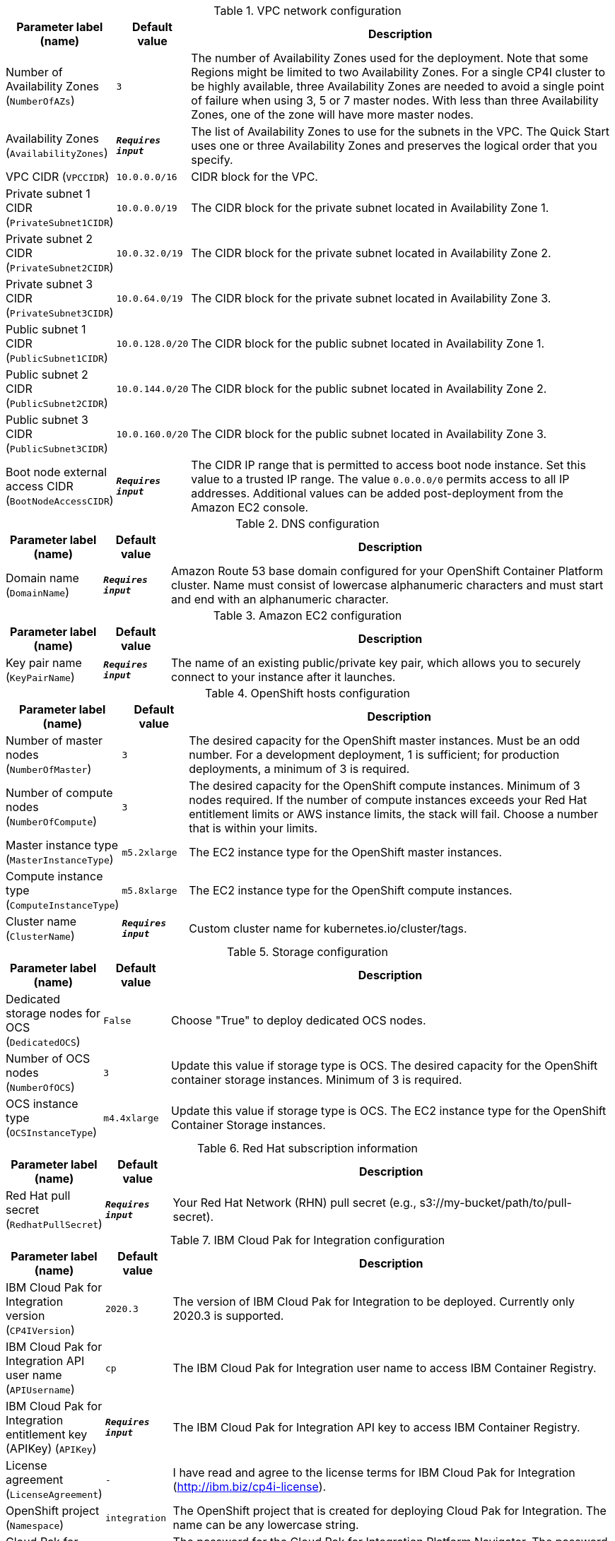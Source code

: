 
.VPC network configuration
[width="100%",cols="16%,11%,73%",options="header",]
|===
|Parameter label (name) |Default value|Description|Number of Availability Zones
(`NumberOfAZs`)|`3`|The number of Availability Zones used for the deployment. Note that some Regions might be limited to two Availability Zones.  For a single CP4I cluster to be highly available, three Availability Zones are needed to avoid a single point of failure when using 3, 5 or 7 master nodes.  With less than three Availability Zones, one of the zone will have more master nodes.|Availability Zones
(`AvailabilityZones`)|`**__Requires input__**`|The list of Availability Zones to use for the subnets in the VPC. The Quick Start uses one or three Availability Zones and preserves the logical order that you specify.|VPC CIDR
(`VPCCIDR`)|`10.0.0.0/16`|CIDR block for the VPC.|Private subnet 1 CIDR
(`PrivateSubnet1CIDR`)|`10.0.0.0/19`|The CIDR block for the private subnet located in Availability Zone 1.|Private subnet 2 CIDR
(`PrivateSubnet2CIDR`)|`10.0.32.0/19`|The CIDR block for the private subnet located in Availability Zone 2.|Private subnet 3 CIDR
(`PrivateSubnet3CIDR`)|`10.0.64.0/19`|The CIDR block for the private subnet located in Availability Zone 3.|Public subnet 1 CIDR
(`PublicSubnet1CIDR`)|`10.0.128.0/20`|The CIDR block for the public subnet located in Availability Zone 1.|Public subnet 2 CIDR
(`PublicSubnet2CIDR`)|`10.0.144.0/20`|The CIDR block for the public subnet located in Availability Zone 2.|Public subnet 3 CIDR
(`PublicSubnet3CIDR`)|`10.0.160.0/20`|The CIDR block for the public subnet located in Availability Zone 3.|Boot node external access CIDR
(`BootNodeAccessCIDR`)|`**__Requires input__**`|The CIDR IP range that is permitted to access boot node instance. Set this value to a trusted IP range. The value `0.0.0.0/0` permits access to all IP addresses. Additional values can be added post-deployment from the Amazon EC2 console.
|===
.DNS configuration
[width="100%",cols="16%,11%,73%",options="header",]
|===
|Parameter label (name) |Default value|Description|Domain name
(`DomainName`)|`**__Requires input__**`|Amazon Route 53 base domain configured for your OpenShift Container Platform cluster. Name must consist of lowercase alphanumeric characters and must start and end with an alphanumeric character.
|===
.Amazon EC2 configuration
[width="100%",cols="16%,11%,73%",options="header",]
|===
|Parameter label (name) |Default value|Description|Key pair name
(`KeyPairName`)|`**__Requires input__**`|The name of an existing public/private key pair, which allows you to securely connect to your instance after it launches.
|===
.OpenShift hosts configuration
[width="100%",cols="16%,11%,73%",options="header",]
|===
|Parameter label (name) |Default value|Description|Number of master nodes
(`NumberOfMaster`)|`3`|The desired capacity for the OpenShift master instances. Must be an odd number. For a development deployment, 1 is sufficient; for production deployments, a minimum of 3 is required.|Number of compute nodes
(`NumberOfCompute`)|`3`|The desired capacity for the OpenShift compute instances. Minimum of 3 nodes required. If the number of compute instances exceeds your Red Hat entitlement limits or AWS instance limits, the stack will fail. Choose a number that is within your limits.|Master instance type
(`MasterInstanceType`)|`m5.2xlarge`|The EC2 instance type for the OpenShift master instances.|Compute instance type
(`ComputeInstanceType`)|`m5.8xlarge`|The EC2 instance type for the OpenShift compute instances.|Cluster name
(`ClusterName`)|`**__Requires input__**`|Custom cluster name for kubernetes.io/cluster/tags.
|===
.Storage configuration
[width="100%",cols="16%,11%,73%",options="header",]
|===
|Parameter label (name) |Default value|Description|Dedicated storage nodes for OCS
(`DedicatedOCS`)|`False`|Choose "True" to deploy dedicated OCS nodes.|Number of OCS nodes
(`NumberOfOCS`)|`3`|Update this value if storage type is OCS. The desired capacity for the OpenShift container storage instances. Minimum of 3 is required.|OCS instance type
(`OCSInstanceType`)|`m4.4xlarge`|Update this value if storage type is OCS. The EC2 instance type for the OpenShift Container Storage instances.
|===
.Red Hat subscription information
[width="100%",cols="16%,11%,73%",options="header",]
|===
|Parameter label (name) |Default value|Description|Red Hat pull secret
(`RedhatPullSecret`)|`**__Requires input__**`|Your Red Hat Network (RHN) pull secret (e.g., s3://my-bucket/path/to/pull-secret).
|===
.IBM Cloud Pak for Integration configuration
[width="100%",cols="16%,11%,73%",options="header",]
|===
|Parameter label (name) |Default value|Description|IBM Cloud Pak for Integration version
(`CP4IVersion`)|`2020.3`|The version of IBM Cloud Pak for Integration to be deployed. Currently only 2020.3 is supported.|IBM Cloud Pak for Integration API user name
(`APIUsername`)|`cp`|The IBM Cloud Pak for Integration user name to access IBM Container Registry.|IBM Cloud Pak for Integration entitlement key (APIKey)
(`APIKey`)|`**__Requires input__**`|The IBM Cloud Pak for Integration API key to access IBM Container Registry.|License agreement
(`LicenseAgreement`)|`-`|I have read and agree to the license terms for IBM Cloud Pak for Integration (http://ibm.biz/cp4i-license).|OpenShift project
(`Namespace`)|`integration`|The OpenShift project that is created for deploying Cloud Pak for Integration. The name can be any lowercase string.|Cloud Pak for Integration UI password
(`AdminPassword`)|`NotProvided`|The password for the Cloud Pak for Integration Platform Navigator. The password must contain at least 8 characters, including letters (with a minimum of one uppercase letter), numbers, and symbols. If no password is provided, the installer generates one that can be retrieved from 'PlatformNavigatorSecret'.|Asset Repository
(`AR`)|`False`|Choose "True" to install an example instance of the Asset Repository capability.|Operations Dashboard
(`OD`)|`False`|Choose "True" to install an example instance of the Operations Dashboard capability.|API Lifecycle and Management
(`APILM`)|`False`|Choose "True" to install an example instance of the API Lifecycle and Management capability.|Application Integration Dashboard
(`AIDB`)|`False`|Choose "True" to install an example instance of the Application Integration Dashboard capability.|Application Integration Designer
(`AIDE`)|`False`|Choose "True" to install an example instance of the Application Integration Designer capability.|Messaging
(`MQ`)|`False`|Choose "True" to install an example instance of the Messaging runtime.|Event Streaming
(`ES`)|`False`|Choose "True" to install an example instance of the Cognos Event Streaming runtime.|Gateway
(`GW`)|`False`|Choose "True" to install an example instance of the Cognos Gateway service.|High Speed Transfers
(`HST`)|`False`|Choose "True" to install an example instance of the High Speed Transfers runtime.
|===
.AWS Quick Start configuration
[width="100%",cols="16%,11%,73%",options="header",]
|===
|Parameter label (name) |Default value|Description|Quick Start S3 bucket name
(`QSS3BucketName`)|`aws-quickstart`|S3 bucket that you created for your copy of Quick Start assets. Use this if you decide to customize the Quick Start. This bucket name can include numbers, lowercase letters, uppercase letters, and hyphens, but do not start or end with a hyphen (-). Unless you are customizing the template, keep the default setting. Changing this setting updates code references to point to a new Quick Start location. See https://aws-quickstart.github.io/option1.html.|Quick Start S3 bucket Region
(`QSS3BucketRegion`)|`us-east-1`|AWS Region where the Quick Start S3 bucket (QSS3BucketName) is hosted. When using your own bucket, you must specify this value. Unless you are customizing the template, keep the default setting. Changing this setting updates code references to point to a new Quick Start location. See https://aws-quickstart.github.io/option1.html.|Quick Start S3 key prefix
(`QSS3KeyPrefix`)|`quickstart-ibm-integration/`|S3 key prefix that is used to simulate a directory for your copy of Quick Start assets. Use this if you decide to customize the Quick Start. This prefix can include numbers, lowercase letters, uppercase letters, hyphens (-), and forward slashes (/). See https://docs.aws.amazon.com/AmazonS3/latest/dev/UsingMetadata.html. Unless you are customizing the template, keep the default setting. Changing this setting updates code references to point to a new Quick Start location. See https://aws-quickstart.github.io/option1.html.|Output S3 bucket name
(`CP4IDeploymentLogsBucketName`)|`**__Requires input__**`|The name of the S3 bucket where IBM Cloud Pak for Integration deployment logs are to be exported. The deployment logs provide a record of the boot strap scripting actions and are useful for problem determination if the deployment fails in some way.
|===